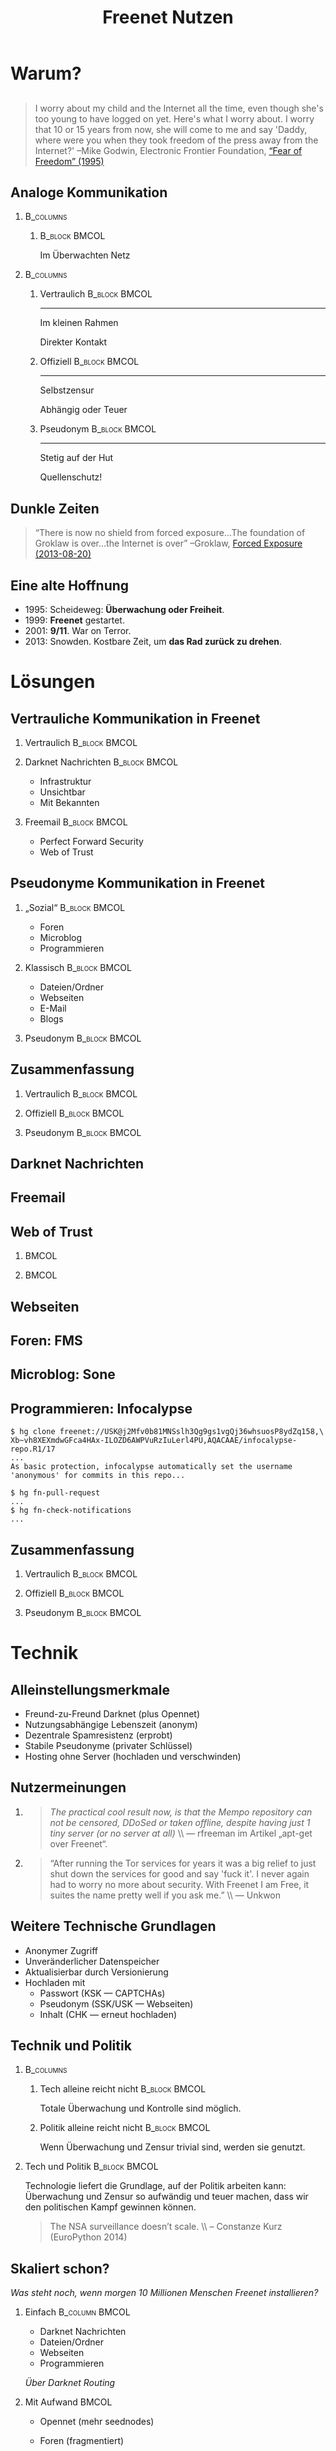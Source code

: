 #+title: Freenet Nutzen
#+language: en
#+startup: beamer
#+LaTeX_CLASS: beamer
#+LaTeX_CLASS_OPTIONS: [presentation]
#+LATEX_HEADER:\usepackage{beamerthemefreenet}
#+LATEX_HEADER:\usepackage[absolute]{textpos}
#+options: H:2 ^:nil
#+COLUMNS: %45ITEM %10BEAMER_env(Env) %10BEAMER_envargs(Env Args) %4BEAMER_col(Col) %8BEAMER_extra(Extra)
#+PROPERTY: BEAMER_col_ALL 0.1 0.2 0.3 0.4 0.5 0.6 0.7 0.8 0.9 0.0 :ETC
#+latex_header: \subtitle[Technische Mittel für freie Kommunikation im Internet]{Technische Mittel für freie Kommunikation im Internet}

* Warum?

** 

#+BEGIN_QUOTE
I worry about my child and the Internet all the time, even though she's too young to have logged on yet. Here's what I worry about. I worry that 10 or 15 years from now, she will come to me and say 'Daddy, where were you when they took freedom of the press away from the Internet?'
--Mike Godwin, Electronic Frontier Foundation, [[https://w2.eff.org/Misc/EFF/quotes.eff.txt][“Fear of Freedom” (1995)]]
#+END_QUOTE

** Analoge Kommunikation

***                                                               :B_columns:
    :PROPERTIES:
    :BEAMER_env: columns
    :BEAMER_act: <4-4>
    :END:
****                                                          :B_block:BMCOL:
     :PROPERTIES:
     :BEAMER_col: 0.3
     :BEAMER_act: <4-4>
     :BEAMER_env: block
     :END:

Im Überwachten Netz

***                                                               :B_columns:
    :PROPERTIES:
    :BEAMER_env: columns
    :END:
**** Vertraulich                                              :B_block:BMCOL:
    :PROPERTIES:
    :BEAMER_col: 0.3
    :BEAMER_env: block
    :BEAMER_act: <1-3>
    :END:

#+attr_latex: :width 1.0\textwidth
[[file:gruene_jugend_ffm-stammtisch-cc_by-6272541036_17d2251176_o.jpg]]

------

Im kleinen Rahmen

Direkter Kontakt
**** Offiziell                                                :B_block:BMCOL:
    :PROPERTIES:
    :BEAMER_col: 0.3
    :BEAMER_env: block
    :BEAMER_act: <2-4>
    :END:

#+attr_latex: :width 1.0\textwidth
[[file:angela_merkel-eppofficial-european_peoples_party-cc_by-13564824463_ec3499360d_o.jpg]]

------

Selbstzensur

Abhängig oder Teuer
**** Pseudonym                                                :B_block:BMCOL:
    :PROPERTIES:
    :BEAMER_col: 0.3
    :BEAMER_env: block
    :BEAMER_act: <3-3>
    :END:

#+attr_latex: :width 1.0\textwidth
[[file:anonymous_munich-feb_14-cc_by-3282278914_d686734ef2_o.jpg]]

------

Stetig auf der Hut

Quellenschutz!
** Dunkle Zeiten

#+BEGIN_QUOTE
“There is now no shield from forced exposure…The foundation of Groklaw is over…the Internet is over” --Groklaw, [[http://www.groklaw.net/article.php?story=20130818120421175][Forced Exposure (2013-08-20)]]
#+END_QUOTE

** Eine alte Hoffnung
- 1995: Scheideweg: *Überwachung oder Freiheit*.
- 1999: *Freenet* gestartet.
- 2001: *9/11*. War on Terror.
- 2013: Snowden. Kostbare Zeit, um *das Rad zurück zu drehen*.
* Lösungen
** Vertrauliche Kommunikation in Freenet
*** Vertraulich                                               :B_block:BMCOL:
    :PROPERTIES:
    :BEAMER_col: 0.3
    :BEAMER_env: block
    :BEAMER_act: <1-3>
    :END:

#+attr_latex: :width 1.0\textwidth
[[file:gruene_jugend_ffm-stammtisch-cc_by-6272541036_17d2251176_o.jpg]]

*** Darknet Nachrichten                                       :B_block:BMCOL:
    :PROPERTIES:
    :BEAMER_col: 0.3
    :BEAMER_act: <2-3>
    :BEAMER_env: block
    :END:

- Infrastruktur
- Unsichtbar
- Mit Bekannten

*** Freemail                                                  :B_block:BMCOL:
    :PROPERTIES:
    :BEAMER_col: 0.3
    :BEAMER_env: block
    :BEAMER_act: <3-3>
    :END:

- Perfect Forward Security
- Web of Trust
** Pseudonyme Kommunikation in Freenet
*** „Sozial“                                                  :B_block:BMCOL:
    :PROPERTIES:
    :BEAMER_col: 0.3
    :BEAMER_env: block
    :BEAMER_act: <3-3>
    :END:

- Foren
- Microblog
- Programmieren
*** Klassisch                                                 :B_block:BMCOL:
    :PROPERTIES:
    :BEAMER_col: 0.3
    :BEAMER_env: block
    :BEAMER_act: <2-3>
    :END:

- Dateien/Ordner
- Webseiten
- E-Mail
- Blogs
*** Pseudonym                                                 :B_block:BMCOL:
    :PROPERTIES:
    :BEAMER_col: 0.3
    :BEAMER_env: block
    :BEAMER_act: <1-3>
    :END:

#+attr_latex: :width 1.0\textwidth
    [[file:anonymous_munich-feb_14-cc_by-3282278914_d686734ef2_o.jpg]]

** Zusammenfassung


*** Vertraulich                                               :B_block:BMCOL:
    :PROPERTIES:
    :BEAMER_col: 0.3
    :BEAMER_env: block
    :END:

#+attr_latex: :width 1.0\textwidth
[[file:gruene_jugend_ffm-stammtisch-cc_by-6272541036_17d2251176_o.jpg]]

\vspace{0.3cm}

#+latex: \centering
#+attr_latex: :width 0.3\textwidth
[[file:logo.png]]

*** Offiziell                                                 :B_block:BMCOL:
    :PROPERTIES:
    :BEAMER_col: 0.3
    :BEAMER_env: block
    :END:

#+attr_latex: :width 1.0\textwidth
[[file:angela_merkel-eppofficial-european_peoples_party-cc_by-13564824463_ec3499360d_o.jpg]]

\vspace{0.3cm}

#+latex: \centering
#+attr_latex: :width 0.3\textwidth
[[file:logo.png]]

*** Pseudonym                                                 :B_block:BMCOL:
    :PROPERTIES:
    :BEAMER_col: 0.3
    :BEAMER_env: block
    :END:

#+attr_latex: :width 1.0\textwidth
[[file:anonymous_munich-feb_14-cc_by-3282278914_d686734ef2_o.jpg]]

\vspace{0.3cm}

#+latex: \centering
#+attr_latex: :width 0.3\textwidth
[[file:logo.png]]

** Darknet Nachrichten

#+attr_latex: :height 0.36\textwidth
[[./screenshot-n2n-list-all-peers.png]]
\hspace{0.1cm}
#+attr_latex: :height 0.36\textwidth
[[./screenshot-n2n-to-multiple-peers.png]]
\hspace{0.1cm}
#+attr_latex: :height 0.36\textwidth
[[./screenshot-n2n-received.png]]

** Freemail

#+attr_latex: :width 0.98\textwidth
[[./screenshot-freemail.png]]
** Web of Trust

[[./screenshot-wot.png]]

\vspace{1cm}

***                                                                   :BMCOL:
    :PROPERTIES:
    :BEAMER_col: 0.6
    :END:

[[./screenshot-wot-create-or-restore.png]]

***                                                                   :BMCOL:
    :PROPERTIES:
    :BEAMER_col: 0.35
    :END:

[[./screenshot-wot-summary.png]]

** Webseiten

\centering
#+attr_latex: :width 0.8\textwidth
[[./screenshot-sharewiki.png]]

** Foren: FMS

#+attr_latex: :width 0.95\textwidth
[[./screenshot-fms.png]]

** Microblog: Sone

#+attr_latex: :width 0.95\textwidth
[[./screenshot-sone.png]]

** Programmieren: Infocalypse

#+latex: \scriptsize
#+BEGIN_EXAMPLE
$ hg clone freenet://USK@j2Mfv0b81MNSslh3Qg9gs1vgQj36whsuosP8ydZq158,\
Xb~vh8XEXmdwGFca4HAx-ILOZD6AWPVuRzIuLerl4PU,AQACAAE/infocalypse-repo.R1/17
...
As basic protection, infocalypse automatically set the username
'anonymous' for commits in this repo...

$ hg fn-pull-request
...
$ hg fn-check-notifications
...
#+END_EXAMPLE

** Zusammenfassung


*** Vertraulich                                               :B_block:BMCOL:
    :PROPERTIES:
    :BEAMER_col: 0.3
    :BEAMER_env: block
    :END:

#+attr_latex: :width 1.0\textwidth
[[file:gruene_jugend_ffm-stammtisch-cc_by-6272541036_17d2251176_o.jpg]]

\vspace{0.3cm}

#+latex: \centering
#+attr_latex: :width 0.3\textwidth
[[file:logo.png]]

*** Offiziell                                                 :B_block:BMCOL:
    :PROPERTIES:
    :BEAMER_col: 0.3
    :BEAMER_env: block
    :END:

#+attr_latex: :width 1.0\textwidth
[[file:angela_merkel-eppofficial-european_peoples_party-cc_by-13564824463_ec3499360d_o.jpg]]

\vspace{0.3cm}

#+latex: \centering
#+attr_latex: :width 0.3\textwidth
[[file:logo.png]]

*** Pseudonym                                                 :B_block:BMCOL:
    :PROPERTIES:
    :BEAMER_col: 0.3
    :BEAMER_env: block
    :END:

#+attr_latex: :width 1.0\textwidth
[[file:anonymous_munich-feb_14-cc_by-3282278914_d686734ef2_o.jpg]]

\vspace{0.3cm}

#+latex: \centering
#+attr_latex: :width 0.3\textwidth
[[file:logo.png]]

** Zusammenfassung                                                 :noexport:

# foundation = Grundlage

#+BEGIN_QUOTE
Freenet bietet die grundlegenden Anwendungen für freie Kommunikation im Internet.
#+END_QUOTE

- Webseiten
- Dateien/Ordner
- Spam-Schutz
- E-Mail
- Foren
- Microblogging
- Programmieren

* Technik

** Alleinstellungsmerkmale

- Freund-zu-Freund Darknet (plus Opennet)
- Nutzungsabhängige Lebenszeit (anonym)
- Dezentrale Spamresistenz (erprobt)
- Stabile Pseudonyme (privater Schlüssel)
- Hosting ohne Server (hochladen und verschwinden)

** Nutzermeinungen

*** 
#+BEGIN_QUOTE
/The practical cool result now, is that the Mempo repository can not be censored, 
DDoSed or taken offline, despite having just 1 tiny server (or no server at all)/ \\ — rfreeman im Artikel „apt-get over Freenet“.
#+END_QUOTE


*** 
#+BEGIN_QUOTE
“After running the Tor services for years it was a big relief to just shut down the services for good and say 'fuck it'. I never again had to worry no more about security. With Freenet I am Free, it suites the name pretty well if you ask me.” \\ — Unkwon
#+END_QUOTE

** Weitere Technische Grundlagen

- Anonymer Zugriff
- Unveränderlicher Datenspeicher
- Aktualisierbar durch Versionierung
- Hochladen mit
  - Passwort (KSK — CAPTCHAs)
  - Pseudonym (SSK/USK — Webseiten)
  - Inhalt (CHK — erneut hochladen)

** Technik und Politik

***                                                               :B_columns:
    :PROPERTIES:
    :BEAMER_env: columns
    :END:
**** Tech alleine reicht nicht                                :B_block:BMCOL:
    :PROPERTIES:
    :BEAMER_col: 0.45
    :BEAMER_env: block
    :END:

Totale Überwachung und Kontrolle sind möglich.

**** Politik alleine reicht nicht                             :B_block:BMCOL:
     :PROPERTIES:
     :BEAMER_col: 0.45
     :BEAMER_env: block
     :END:

Wenn Überwachung und Zensur trivial sind, werden sie genutzt.

*** Tech und Politik                                          :B_block:BMCOL:
    :PROPERTIES:
    :BEAMER_env: block
    :BEAMER_col: 0.97
    :END:

Technologie liefert die Grundlage, auf der Politik arbeiten kann: Überwachung und Zensur so aufwändig und teuer machen, dass wir den politischen Kampf gewinnen können.

\vspace{0.2cm}

#+BEGIN_QUOTE
The NSA surveillance doesn’t scale. \\ -- Constanze Kurz (EuroPython 2014)
#+END_QUOTE

** Skaliert schon?

/Was steht noch, wenn morgen 10 Millionen Menschen Freenet installieren?/

*** Einfach                                                  :B_column:BMCOL:
    :PROPERTIES:
    :BEAMER_env: column
    :BEAMER_col: 0.5
    :END:

- Darknet Nachrichten
- Dateien/Ordner
- Webseiten
- Programmieren

/Über Darknet Routing/

*** Mit Aufwand                                                       :BMCOL:
    :PROPERTIES:
    :BEAMER_col: 0.5
    :END:

- Opennet (mehr seednodes)
- Foren (fragmentiert)

- Spam-Schutz mit Web of Trust (keine globalen Daten - [[https://bugs.freenetproject.org/view.php?id=6228][bug #6228]])
  - E-Mail
  - Blogging
  - Microblogs

** TODO Zusammenfassung

# foundation = Grundlage

#+BEGIN_QUOTE
Freenet bietet eine technische Grundlage für freie Kommunikation im Internet.
#+END_QUOTE

- Decentral, anonymous datastore.
- Many applications.
- Started in 2000.
- Scales.

\vspace{0.5cm}
* Vision
** 


#+BEGIN_LaTeX
\begin{picture}(320,240)
\put(0,-8){\includegraphics[width=1.0\textwidth]{salon_idylle_cafe-maguide-port_maguide_biscarrosse-cc_by-6092244239_6cc39d2327_o.jpg}}
\put(120,80){\includegraphics<2->[width=0.5\paperwidth]{silver_usb_memory_drive_pico_mini_4gb-digitpedia-digitpedia_com-cc_by-4709307610_28a16f6282_o.png}}
\end{picture}
#+END_LaTeX


# #+latex: \only<2>{\centering
# #+attr_latex: :width 0.5\textwidth
# [[file:silver_usb_memory_drive_pico_mini_4gb-digitpedia-digitpedia_com-cc_by-4709307610_28a16f6282_o.png]]
# #+latex: }

# #+latex: \usebackgroundtemplate{\includegraphics[width=\paperwidth]{doma_cafe_gallery-focusc-chun_hung_eric_cheng-cc_by-4758319160_036dfbdb5d_o.jpg}}


** 

# #+latex: \usebackgroundtemplate{\includegraphics[width=\paperwidth]{cafe_life_in_istanbul-amitd-amitd-cc_by-4693814169_8a0349d79d_o.jpg}}



\hspace{0.1cm}
[[./screenshot-publish.png]]


** 

/wohin wir kommen wollen./

* Leute
** Nutzt Freenet!

***                                                                   :BMCOL:
    :PROPERTIES:
    :BEAMER_col: 0.62
    :END:

\centering

\Huge

[[./logo.png]]

*[[https://freenetproject.org][freenetproject.org]]*

\vspace{0.4cm}

\scriptsize

/This presentation: [[https://github.com/ArneBab/freenet-fundraising][github.com/ArneBab/freenet-fundraising]]/

/Donate: [[https://freenetproject.org/donate.html][freenetproject.org/donate.html]] \\ Bitcoin: \href{bitcoin:1966U1pjj15tLxPXZ19U48c99EJDkdXeqb}{1966U1pjj15tLxPXZ19U48c99EJDkdXeqb}/
* Appendix
\appendix
* Contribute
** Contribute
***                                                                   :BMCOL:
    :PROPERTIES:
    :BEAMER_col: 0.45
    :END:

- Write Code
- Run a Node

***                                                                   :BMCOL:
    :PROPERTIES:
    :BEAMER_col: 0.45
    :END:

- Build the Darknet
- Spread the Word

** Write Code

- https://github.com/freenet 
- https://freenetproject.org/developer.html
- IRC: #freenet @ irc.freenode.net

** Run a node

*** Running a Node                                                  :B_block:
    :PROPERTIES:
    :BEAMER_env: block
    :END:
\scriptsize
#+BEGIN_SRC sh
wget https://freenetproject.org/jnlp/freenet_installer.jar -O installer.jar
java -jar installer.jar -console
# (follow the prompts)
# info: https://freenetproject.org/download.html
./run.sh # { console | start | stop | restart | status | dump }
#+END_SRC

*** As Seednode                                                     :B_block:
    :PROPERTIES:
    :BEAMER_env: block
    :END:

\centering

simple howto found on 

https://piratenpad.de/p/pirates4freenet

** Build the Darknet
#+attr_latex: :width \textwidth
[[./screenshot-add-friend.png]]

** Spread the Word

\centering
Because /we/ are crappy at PR.

These slides: 

[[http://draketo.de/proj/freenet-funding/slides.pdf][draketo.de/proj/freenet-funding/slides.pdf]]

[[https://github.com/ArneBab/freenet-fundraising][github.com/ArneBab/freenet-fundraising]]

** Summary

***                                                                   :BMCOL:
    :PROPERTIES:
    :BEAMER_col: 0.45
    :END:

- Write Code
- Run a Node

***                                                                   :BMCOL:
    :PROPERTIES:
    :BEAMER_col: 0.45
    :END:

- Build the Darknet
- Spread the Word

* Quellen
- https://www.flickr.com/photos/anonymous-munich/3282278914
- https://www.flickr.com/photos/gruenejugendffm/6272541036
- https://www.flickr.com/photos/eppofficial/13564824463
- https://www.flickr.com/photos/maguide/6092244239
- https://www.flickr.com/photos/focusc/4758319160
- https://www.flickr.com/photos/amitd/4693814169
- https://www.flickr.com/photos/okubax/15814107199
- https://www.flickr.com/photos/okubax/14248440483
- https://www.flickr.com/photos/okubax/15812839470
- https://www.flickr.com/photos/digitpedia/4709307610

